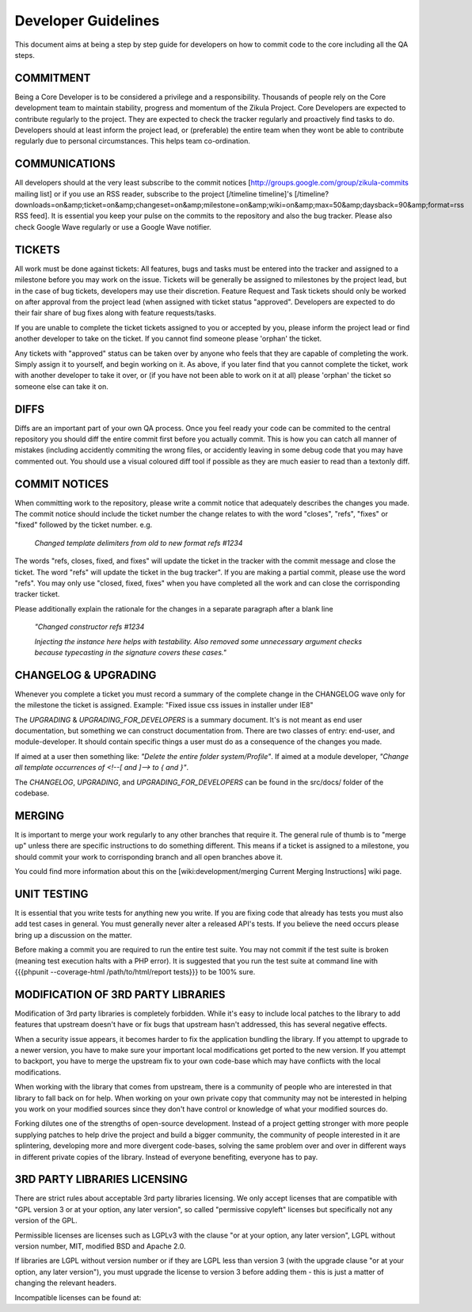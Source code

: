 Developer Guidelines
====================

This document aims at being a step by step guide for developers on how to commit code to the core including all the QA steps.

COMMITMENT
----------

Being a Core Developer is to be considered a privilege and a responsibility.  Thousands of people rely on the Core development team to maintain stability, progress and momentum of the Zikula Project.  Core Developers are expected to contribute regularly to the project.  They are expected to check the tracker regularly and proactively find tasks to do.  Developers should at least inform the project lead, or (preferable) the entire team when they wont be able to contribute regularly due to personal circumstances.  This helps team co-ordination.

COMMUNICATIONS
--------------

All developers should at the very least subscribe to the commit notices [http://groups.google.com/group/zikula-commits mailing list] or if you use an RSS reader, subscribe to the project [/timeline timeline]'s [/timeline?downloads=on&amp;ticket=on&amp;changeset=on&amp;milestone=on&amp;wiki=on&amp;max=50&amp;daysback=90&amp;format=rss RSS feed]. It is essential you keep your pulse on the commits to the repository and also the bug tracker. Please also check Google Wave regularly or use a Google Wave notifier.

TICKETS
-------

All work must be done against tickets:  All features, bugs and tasks must be entered into the tracker and assigned to a milestone before you may work on the issue.  Tickets will be generally be assigned to milestones by the project lead, but in the case of bug tickets, developers may use their discretion.  Feature Request and Task tickets should only be worked on after approval from the project lead (when assigned with ticket status "approved".  Developers are expected to do their fair share of bug fixes along with feature requests/tasks.

If you are unable to complete the ticket tickets assigned to you or accepted by you, please inform the project lead or find another developer to take on the ticket.  If you cannot find someone please 'orphan' the ticket.

Any tickets with "approved" status can be taken over by anyone who feels that they are capable of completing the work. Simply assign it to yourself, and begin working on it. As above, if you later find that you cannot complete the ticket, work with another developer to take it over, or (if you have not been able to work on it at all) please 'orphan' the ticket so someone else can take it on.

DIFFS
-----
Diffs are an important part of your own QA process. Once you feel ready your code can be commited to the central repository you should diff the entire commit first before you actually commit. This is how you can catch all manner of mistakes (including accidently commiting the wrong files, or accidently leaving in some debug code that you may have commented out. You should use a visual coloured diff tool if possible as they are much easier to read than a textonly diff.

COMMIT NOTICES
--------------

When committing work to the repository, please write a commit notice that adequately describes the changes you made. The commit notice should include the ticket number the change relates to with the word "closes", "refs", "fixes" or "fixed" followed by the ticket number. e.g.

    `Changed template delimiters from old to new format refs #1234`

The words "refs, closes, fixed, and fixes" will update the ticket in the tracker with the commit message and close the ticket. The word "refs" will update the ticket in the bug tracker". If you are making a partial commit, please use the word "refs". You may only use "closed, fixed, fixes" when you have completed all the work and can close the corrisponding tracker ticket.

Please additionally explain the rationale for the changes in a separate paragraph after a blank line

   `"Changed constructor refs #1234`

   `Injecting the instance here helps with testability.`
   `Also removed some unnecessary argument checks because`
   `typecasting in the signature covers these cases."`

CHANGELOG & UPGRADING
---------------------

Whenever you complete a ticket you must record a summary of the complete change in the CHANGELOG wave only for the milestone the ticket is assigned.  Example: "Fixed issue css issues in installer under IE8"

The `UPGRADING` & `UPGRADING_FOR_DEVELOPERS` is a summary document.  It's is not meant as end user documentation, but something we can construct documentation from.  There are two classes of entry: end-user, and module-developer.  It should contain specific things a user must do as a consequence of the changes you made.

If aimed at a user then something like: `"Delete the entire folder system/Profile"`.
If aimed at a module developer, `"Change all template occurrences of <!--[ and ]--> to { and }"`.

The `CHANGELOG`, `UPGRADING`, and `UPGRADING_FOR_DEVELOPERS` can be found in the src/docs/ folder of the codebase.

MERGING
-------
It is important to merge your work regularly to any other branches that require it. The general rule of thumb is to "merge up" unless there are specific instructions to do something different. This means if a ticket is assigned to a milestone, you should commit your work to corrisponding branch and all open branches above it.

You could find more information about this on the [wiki:development/merging Current Merging Instructions] wiki page.

UNIT TESTING
------------

It is essential that you write tests for anything new you write. If you are fixing code that already has tests you must also add test cases in general. You must generally never alter a released API's tests. If you believe the need occurs please bring up a discussion on the matter.

Before making a commit you are required to run the entire test suite.  You may not commit if the test suite is broken (meaning test execution halts with a PHP error).  It is suggested that you run the test suite at command line with {{{phpunit --coverage-html /path/to/html/report tests}}} to be 100% sure.

MODIFICATION OF 3RD PARTY LIBRARIES
-----------------------------------

Modification of 3rd party libraries is completely forbidden. While it's easy to include local patches to the library to add features that upstream doesn't have or fix bugs that upstream hasn't addressed, this has several negative effects.

When a security issue appears, it becomes harder to fix the application bundling the library. If you attempt to upgrade to a newer version, you have to make sure your important local modifications get ported to the new version. If you attempt to backport, you have to merge the upstream fix to your own code-base which may have conflicts with the local modifications.

When working with the library that comes from upstream, there is a community of people who are interested in that library to fall back on for help. When working on your own private copy that community may not be interested in helping you work on your modified sources since they don't have control or knowledge of what your modified sources do.

Forking dilutes one of the strengths of open-source development. Instead of a project getting stronger with more people supplying patches to help drive the project and build a bigger community, the community of people interested in it are splintering, developing more and more divergent code-bases, solving the same problem over and over in different ways in different private copies of the library. Instead of everyone benefiting, everyone has to pay.

3RD PARTY LIBRARIES LICENSING
-----------------------------

There are strict rules about acceptable 3rd party libraries licensing. We only accept licenses that are compatible with "GPL version 3 or at your option, any later version", so called "permissive copyleft" licenses but specifically not any version of the GPL.

Permissible licenses are licenses such as LGPLv3 with the clause "or at your option, any later version", LGPL without version number, MIT, modified BSD and Apache 2.0.

If libraries are LGPL without version number or if they are LGPL less than version 3 (with the upgrade clause "or at your option, any later version"), you must upgrade the license to version 3 before adding them - this is just a matter of changing the relevant headers.

Incompatible licenses can be found at:

.. _GPL Incompatible Licenses: http://www.fsf.org/licensing/licenses/index_html#GPLIncompatibleLicenses
.. _Non-free licenses: http://www.fsf.org/licensing/licenses/index_html#NonFreeSoftwareLicense
